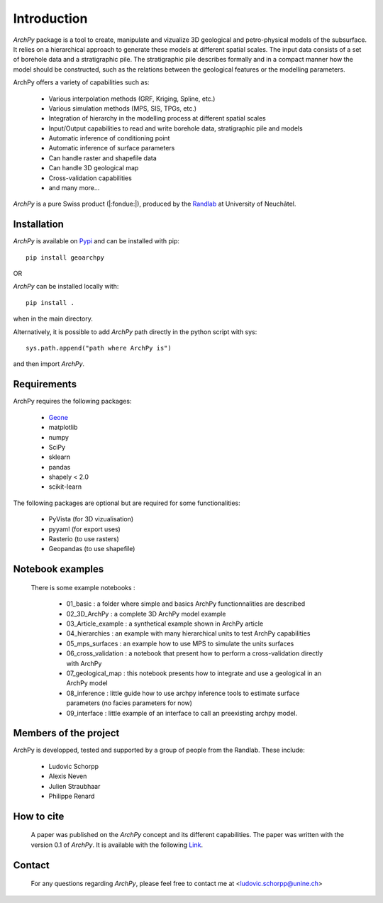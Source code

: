 Introduction
============

`ArchPy` package is a tool to create, manipulate and vizualize 3D geological and petro-physical models of the subsurface.
It relies on a hierarchical approach to generate these models at different spatial scales.
The input data consists of a set of borehole data and a stratigraphic pile. 
The stratigraphic pile describes formally and in a compact manner how the model should be constructed,
such as the relations between the geological features or the modelling parameters.

ArchPy offers a variety of capabilities such as:

   - Various interpolation methods (GRF, Kriging, Spline, etc.)
   - Various simulation methods (MPS, SIS, TPGs, etc.)
   - Integration of hierarchy in the modelling process at different spatial scales
   - Input/Output capabilities to read and write borehole data, stratigraphic pile and models
   - Automatic inference of conditioning point 
   - Automatic inference of surface parameters
   - Can handle raster and shapefile data
   - Can handle 3D geological map
   - Cross-validation capabilities
   - and many more...

`ArchPy` is a pure  Swiss product (|:fondue:|), produced by the `Randlab <https://www.unine.ch/philippe.renard/de/home.html>`_ at University of Neuchâtel.
 
Installation
------------

`ArchPy` is available on `Pypi <https://pypi.org/project/geoarchpy>`_ and can be installed with pip::

   pip install geoarchpy

OR 

`ArchPy` can be installed locally with::

   pip install .


when in the main directory.

Alternatively, it is possible to add `ArchPy` path directly in the python script with sys::

   sys.path.append("path where ArchPy is") 

and then import `ArchPy`.

Requirements
------------

ArchPy requires the following packages:

   - `Geone <https://github.com/randlab/geone>`_
   - matplotlib
   - numpy
   - SciPy
   - sklearn
   - pandas
   - shapely < 2.0
   - scikit-learn

The following packages are optional but are required for some functionalities:

   - PyVista (for 3D vizualisation)
   - pyyaml (for export uses)
   - Rasterio (to use rasters)
   - Geopandas (to use shapefile)
   

Notebook examples
----------------- 

 There is some example notebooks :
   
   - 01_basic : a folder where simple and basics ArchPy functionnalities are described 
   - 02_3D_ArchPy : a complete 3D ArchPy model example
   - 03_Article_example : a synthetical example shown in ArchPy article
   - 04_hierarchies : an example with many hierarchical units to test ArchPy capabilities
   - 05_mps_surfaces : an example how to use MPS to simulate the units surfaces
   - 06_cross_validation : a notebook that present how to perform a cross-validation directly with ArchPy
   - 07_geological_map : this notebook presents how to integrate and use a geological in an ArchPy model
   - 08_inference : little guide how to use archpy inference tools to estimate surface parameters (no facies parameters for now)
   - 09_interface : little example of an interface to call an preexisting archpy model.
 

Members of the project
----------------------

ArchPy is developped, tested and supported by a group of people from the Randlab. These include:

   - Ludovic Schorpp 
   - Alexis Neven
   - Julien Straubhaar
   - Philippe Renard


How to cite
-----------

 A paper was published on the `ArchPy` concept and its different capabilities.
 The paper was written with the version 0.1 of `ArchPy`.
 It is available with the following `Link <https://www.frontiersin.org/articles/10.3389/feart.2022.884075/>`_.


Contact
-------
 
 For any questions regarding `ArchPy`, please feel free to contact me at <ludovic.schorpp@unine.ch>